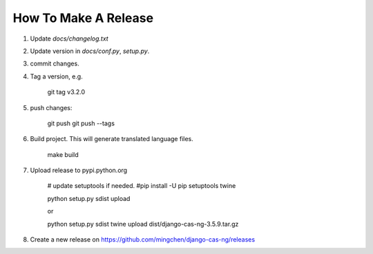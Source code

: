 *********************
How To Make A Release
*********************

1. Update `docs/changelog.txt`
2. Update version in `docs/conf.py`, `setup.py`.
3. commit changes.
4. Tag a version, e.g.

    git tag v3.2.0

5. push changes:

    git push
    git push --tags

6. Build project. This will generate translated language files.

    make build

7. Upload release to pypi.python.org
    
    # update setuptools if needed.
    #pip install -U pip setuptools twine

    python setup.py sdist upload    

    or 

    python setup.py sdist
    twine upload dist/django-cas-ng-3.5.9.tar.gz

8. Create a new release on https://github.com/mingchen/django-cas-ng/releases
